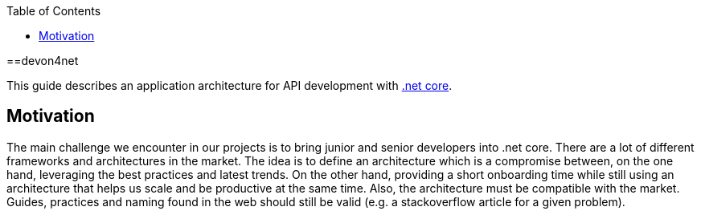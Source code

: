 :toc: macro

ifdef::env-github[]
:tip-caption: :bulb:
:note-caption: :information_source:
:important-caption: :heavy_exclamation_mark:
:caution-caption: :fire:
:warning-caption: :warning:
endif::[]

toc::[]
:idprefix:
:idseparator: -
:reproducible:
:source-highlighter: rouge
:listing-caption: Listing

==devon4net

This guide describes an application architecture for API development with https://dotnet.microsoft.com/[.net core].

== Motivation

The main challenge we encounter in our projects is to bring junior and senior developers into .net core.
There are a lot of different frameworks and architectures in the market.
The idea is to define an architecture which is a compromise between, on the one hand, leveraging the best practices and latest trends.
On the other hand, providing a short onboarding time while still using an architecture that helps us scale and be productive at the same time.
Also, the architecture must be compatible with the market. 
Guides, practices and naming found in the web should still be valid (e.g. a stackoverflow article for a given problem).

